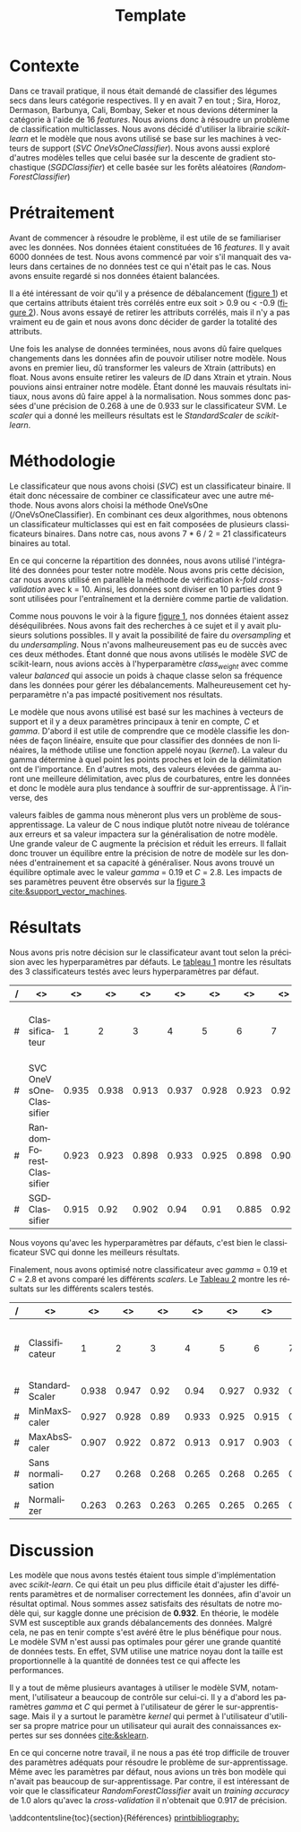 # -*- ispell-local-dictionary: "fr" -*-

#+TITLE: Template
#+AUTHOR: Author Name
# for french
#+LANGUAGE: fr
#+OPTIONS: title:nil author:nil date:nil toc:nil
#+LATEX_HEADER: \usepackage[AUTO]{babel}
#+LATEX_HEADER: \input{packages}
#+LATEX_HEADER: \input{config}
#+LATEX_HEADER: \onehalfspacing
# for APA7
#+latex_header: \addbibresource{template.bib}
#+latex_header: \let\cite\parencite
#+latex_header: \nocite{*}


#+LATEX_CLASS: extarticle
#+LATEX_CLASS_OPTIONS: [12pt]


#+begin_export latex
\begin{ctitlepage}

\cours{INF8215}

\groupe{Groupe 01}

\titre{\textbf{TP3} \\
Classifications multiclasses:\\
légumes secs}

\vspace{.1in}

\textbf{Par} \\
Brando, Tovar \textbf{1932052} \\
Vega, Estefan \textbf{1934346} \\
Équipe: \textbf{BrandiniStifini} \\

\vspace{.5in}

Le \today

\end{ctitlepage}

\newpage
\tableofcontents
\newpage
#+end_export


* Contexte
Dans ce travail pratique, il nous était demandé de classifier des légumes secs dans leurs catégorie respectives. Il y en avait 7 en tout ; Sira, Horoz, Dermason, Barbunya, Cali, Bombay, Seker et nous devions déterminer la catégorie à l'aide de 16 /features/. Nous avions donc à résoudre un problème de classification multiclasses. Nous avons décidé d'utiliser la librairie /scikit-learn/ et le modèle que nous avons utilisé se base sur les machines à vecteurs de support (/SVC OneVsOneClassifier/). Nous avons aussi exploré d'autres modèles telles que celui basée sur la descente de gradient stochastique (/SGDClassifier/) et celle basée sur les forêts aléatoires (/RandomForestClassifier/)

* Prétraitement
Avant de commencer à résoudre le problème, il est utile de se familiariser avec les données. Nos données étaient constituées de 16 /features/. Il y avait 6000 données de test. Nous avons commencé par voir s'il manquait des valeurs dans certaines de no données test ce qui n'était pas le cas. Nous avons ensuite regardé si nos données étaient balancées.
\vspace{5mm}

#+attr_latex: :options {.45\textwidth}
#+LABEL: fig:barchart
#+begin_minipage
#+ATTR_LaTeX: :width \linewidth
\captionof{figure}{Diagramme à bandes des catégories}
\vspace*{-5mm}
[[file:./.ob-jupyter/0e36c24725fa023c6e39f07bc9df640645c86811.png]]
#+end_minipage
#+attr_latex: :options {.55\textwidth}
#+LABEL: fig:heatmap
#+begin_minipage
#+ATTR_LaTeX: :width \linewidth
\captionof{figure}{Matrice de corrélation}
\vspace*{-5mm}
[[file:./.ob-jupyter/da88383af5d1618a3cb0bf8008eb6ce0c4c86bce.png]]
#+end_minipage

\vspace{5mm}

Il a été intéressant de voir qu'il y a présence de débalancement ([[fig:barchart][figure 1]]) et que certains attributs étaient très corrélés entre eux soit > 0.9 ou < -0.9 ([[fig:heatmap][figure 2]]). Nous avons essayé de retirer les attributs corrélés, mais il n'y a pas vraiment eu de gain et nous avons donc décider de garder la totalité des attributs.

Une fois les analyse de données terminées, nous avons dû faire quelques changements dans les données afin de pouvoir utiliser notre modèle. Nous avons en premier lieu, dû transformer les valeurs de X\under{}train (attributs) en float. Nous avons ensuite retirer les valeurs de /ID/ dans X\under{}train et y\under{}train. Nous pouvions ainsi entrainer notre modèle. Étant donné les mauvais résultats initiaux, nous avons dû faire appel à la normalisation. Nous sommes donc passées d'une précision de 0.268 à une de 0.933 sur le classificateur SVM. Le /scaler/ qui a donné les meilleurs résultats est le /StandardScaler/ de /scikit-learn/.


#+begin_src jupyter-python :session py :results output :exports results :eval never-export
import pandas as pd
import numpy as np
import matplotlib.pyplot as plt
import seaborn as sns

data = pd.read_csv('../data/beans_train.csv')
#+end_src

#+RESULTS:

#+begin_src jupyter-python :session py :results output :exports none :eval never-export
data['class'].value_counts()
data['class'].value_counts().plot(kind='bar')
#+end_src

#+RESULTS:
[[file:./.ob-jupyter/0e36c24725fa023c6e39f07bc9df640645c86811.png]]

#+begin_src jupyter-python :session py :results output :exports none :eval never-export
# how features are correlated with each other
X = data.copy()
X.drop("ID",axis=1,inplace=True)
correlation_matrix = X.corr()
#Visulaize heatmap for correlation matrix
plt.figure(figsize=(15,8))
sns.heatmap(correlation_matrix,annot=True)
plt.show()

#+end_src

#+RESULTS:
[[file:./.ob-jupyter/da88383af5d1618a3cb0bf8008eb6ce0c4c86bce.png]]


* Méthodologie
Le classificateur que nous avons choisi (/SVC/) est un classificateur binaire. Il était donc nécessaire de combiner ce classificateur avec une autre méthode. Nous avons alors choisi la méthode OneVsOne (/OneVsOneClassifier). En combinant ces deux algorithmes, nous obtenons un classificateur multiclasses qui est en fait composées de plusieurs classificateurs binaires. Dans notre cas, nous avons 7 * 6 / 2 = 21 classificateurs binaires au total.

En ce qui concerne la répartition des données, nous avons utilisé l'intégralité des données pour tester notre modèle. Nous avons pris cette décision, car nous avons utilisé en parallèle la méthode de vérification /k-fold cross-validation/ avec k = 10. Ainsi, les données sont diviser en 10 parties dont 9 sont utilisées pour l'entraînement et la dernière comme partie de validation.

Comme nous pouvons le voir à la figure [[fig:barchart][figure 1]], nos données étaient assez déséquilibrées. Nous avons fait des recherches à ce sujet et il y avait plusieurs solutions possibles. Il y avait la possibilité de faire du /oversampling/ et du /undersampling/. Nous n'avons malheureusement pas eu de succès avec ces deux méthodes. Étant donné que nous avons utilisés le modèle /SVC/ de scikit-learn, nous avions accès à l'hyperparamètre /class_weight/ avec comme valeur /balanced/ qui associe un poids à chaque classe selon sa fréquence dans les données pour gérer les débalancements. Malheureusement cet hyperparamètre n'a pas impacté positivement nos résultats.

Le modèle que nous avons utilisé est basé sur les machines à vecteurs de support et il y a deux paramètres principaux à tenir en compte, /C/ et /gamma/. D'abord il est utile de comprendre que ce modèle classifie les données de façon linéaire, ensuite que pour classifier des données de non linéaires, la méthode utilise une fonction appelé noyau (/kernel/). La valeur du gamma détermine à quel point les points proches et loin de la délimitation ont de l'importance. En d'autres mots, des valeurs élevées de gamma auront une meilleure délimitation, avec plus de courbatures, entre les données et donc le modèle aura plus tendance à souffrir de sur-apprentissage. À l'inverse, des
#+attr_latex: :options {.45\textwidth}
#+begin_minipage
#+ATTR_LaTeX: :width \linewidth
\vspace*{2.5mm}
valeurs faibles de gamma nous mèneront plus vers un problème de sous-apprentissage. La valeur de C nous indique plutôt notre niveau de tolérance aux erreurs et sa valeur impactera sur la généralisation de notre modèle. Une grande valeur de C augmente la précision et réduit les erreurs. Il fallait donc trouver un équilibre entre la précision de notre de modèle sur les données d'entrainement et sa capacité à généraliser. Nous avons trouvé un équilibre optimale avec le valeur /gamma/ = 0.19 et /C/ = 2.8. Les impacts de ses paramètres peuvent être observés sur la [[fig:svm_c_gamma][figure 3]] [[cite:&support_vector_machines]].
#+end_minipage
#+attr_latex: :options {.55\textwidth}
#+LABEL: fig:svm_c_gamma
#+begin_minipage
\vspace*{1mm}
#+ATTR_LaTeX: :width \linewidth
\captionof{figure}{SVM paramètres C et gamma}
\vspace*{-5mm}
[[./img/svm_c_gamma.png]]
#+end_minipage


* Résultats
Nous avons pris notre décision sur le classificateur avant tout selon la précision avec les hyperparamètres par défauts. Le [[classificators][tableau 1]] montre les résultats des 3 classificateurs testés avec leurs hyperparamètres par défaut.
\vspace{2mm}
\captionof{table}{Comparaison des classificateurs testés avec k-fold cross-validation k=10}
\vspace*{-5mm}
<<classificators>>
#+latex: {\scriptsize
| / | <>                     |    <> |    <> |    <> |    <> |    <> |    <> |    <> |    <> |    <> |    <> |        <> |                      <> |
|---+------------------------+-------+-------+-------+-------+-------+-------+-------+-------+-------+-------+-----------+-------------------------|
| # | Classificateur         |     1 |     2 |     3 |     4 |     5 |     6 |     7 |     8 |     9 |    10 | *Moyenne* | *Training set accuracy* |
|---+------------------------+-------+-------+-------+-------+-------+-------+-------+-------+-------+-------+-----------+-------------------------|
| # | SVC OneVsOneClassifier | 0.935 | 0.938 | 0.913 | 0.937 | 0.928 | 0.923 | 0.925 | 0.947 |  0.93 | 0.923 |      0.93 |                   0.935 |
|---+------------------------+-------+-------+-------+-------+-------+-------+-------+-------+-------+-------+-----------+-------------------------|
| # | RandomForestClassifier | 0.923 | 0.923 | 0.898 | 0.933 | 0.925 | 0.898 | 0.908 | 0.933 | 0.918 | 0.912 |     0.917 |                     1.0 |
|---+------------------------+-------+-------+-------+-------+-------+-------+-------+-------+-------+-------+-----------+-------------------------|
| # | SGDClassifier          | 0.915 |  0.92 | 0.902 |  0.94 |  0.91 | 0.885 | 0.922 | 0.932 | 0.922 | 0.903 |     0.915 |                    0.92 |
|---+------------------------+-------+-------+-------+-------+-------+-------+-------+-------+-------+-------+-----------+-------------------------|
#+latex: }
\setlength\parindent{20pt}Nous voyons qu'avec les hyperparamètres par défauts, c'est bien le classificateur SVC qui donne les meilleurs résultats.

Finalement, nous avons optimisé notre classificateur avec /gamma/ = 0.19 et /C/ = 2.8 et avons comparé les différents /scalers/. Le [[scalers][Tableau 2]] montre les résultats sur les différents scalers testés.
\vspace{2mm}
\captionof{table}{Comparaison des scalers testés avec k-fold cross-validation k=10}
\vspace*{-5mm}
<<scalers>>
#+latex: {\scriptsize
| / | <>                 |    <> |    <> |    <> |    <> |    <> |    <> |    <> |    <> |    <> |    <> |        <> |                      <> |
|---+--------------------+-------+-------+-------+-------+-------+-------+-------+-------+-------+-------+-----------+-------------------------|
| # | Classificateur     |     1 |     2 |     3 |     4 |     5 |     6 |     7 |     8 |     9 |    10 | *Moyenne* | *Training set accuracy* |
|---+--------------------+-------+-------+-------+-------+-------+-------+-------+-------+-------+-------+-----------+-------------------------|
| # | StandardScaler     | 0.938 | 0.947 |  0.92 |  0.94 | 0.927 | 0.932 |  0.92 | 0.952 |  0.93 | 0.925 |     0.933 |                   0.944 |
|---+--------------------+-------+-------+-------+-------+-------+-------+-------+-------+-------+-------+-----------+-------------------------|
| # | MinMaxScaler       | 0.927 | 0.928 |  0.89 | 0.933 | 0.925 | 0.915 | 0.918 | 0.935 | 0.927 | 0.918 |     0.922 |                   0.924 |
|---+--------------------+-------+-------+-------+-------+-------+-------+-------+-------+-------+-------+-----------+-------------------------|
| # | MaxAbsScaler       | 0.907 | 0.922 | 0.872 | 0.913 | 0.917 | 0.903 | 0.905 | 0.927 | 0.913 | 0.902 |     0.908 |                    0.91 |
|---+--------------------+-------+-------+-------+-------+-------+-------+-------+-------+-------+-------+-----------+-------------------------|
| # | Sans normalisation |  0.27 | 0.268 | 0.268 | 0.265 | 0.268 | 0.265 |  0.27 | 0.272 | 0.267 |  0.27 |     0.268 |                     1.0 |
|---+--------------------+-------+-------+-------+-------+-------+-------+-------+-------+-------+-------+-----------+-------------------------|
| # | Normalizer         | 0.263 | 0.263 | 0.263 | 0.265 | 0.265 | 0.265 | 0.265 | 0.265 | 0.265 | 0.263 |     0.264 |                   0.264 |
|---+--------------------+-------+-------+-------+-------+-------+-------+-------+-------+-------+-------+-----------+-------------------------|
#+latex: }

* Discussion
\setlength\parindent{20pt}Les modèle que nous avons testés étaient tous simple d'implémentation avec /scikit-learn/. Ce qui était un peu plus difficile était d'ajuster les différents paramètres et de normaliser correctement les données, afin d'avoir un résultat optimal. Nous sommes assez satisfaits des résultats de notre modèle qui, sur kaggle donne une précision de *0.932*. En théorie, le modèle SVM est susceptible aux grands débalancements des données. Malgré cela, ne pas en tenir compte s'est avéré être le plus bénéfique pour nous. Le modèle SVM n'est aussi pas optimales pour gérer une grande quantité de données tests. En effet, SVM utilise une matrice noyau dont la taille est proportionnelle à la quantité de données test ce qui affecte les performances.

Il y a tout de même plusieurs avantages à utiliser le modèle SVM, notamment, l'utilisateur a beaucoup de contrôle sur celui-ci. Il y a d'abord les paramètres /gamma/ et /C/ qui permet à l'utilisateur de gérer le sur-apprentissage. Mais il y a surtout le paramètre /kernel/ qui permet à l'utilisateur d'utiliser sa propre matrice pour un utilisateur qui aurait des connaissances expertes sur ses données [[cite:&sklearn]].

En ce qui concerne notre travail, il ne nous a pas été trop difficile de trouver des paramètres adéquats pour résoudre le problème de sur-apprentissage. Même avec les paramètres par défaut, nous avions un très bon modèle qui n'avait pas beaucoup de sur-apprentissage. Par contre, il est intéressant de voir que le classificateur /RandomForestClassifier/ avait un /training accuracy/ de 1.0 alors qu'avec la /cross-validation/ il n'obtenait que 0.917 de précision.

\newpage
\phantomsection
\addcontentsline{toc}{section}{Références}
[[printbibliography:]]
